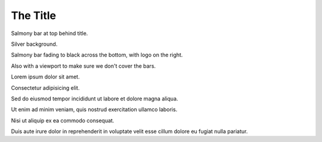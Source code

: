 The Title
---------

.. decoration::
   bgcolor: silver
   image:pyglet-trans-64.png;halign=right;valign=bottom
   quad:C#ffc0a0;V0,h;V0,h-48;Vw,h-48;Vw,h
   quad:C#ffc0a0;V0,0;V0,64;Cblack;Vw,64;Vw,0
   viewport:0,64,w,h-(64+48)

Salmony bar at top behind title.

Silver background.

Salmony bar fading to black across the bottom, with logo on the right.

Also with a viewport to make sure we don't cover the bars.

Lorem ipsum dolor sit amet.

Consectetur adipisicing elit.

Sed do eiusmod tempor incididunt ut labore et dolore magna aliqua.

Ut enim ad minim veniam, quis nostrud exercitation ullamco laboris.

Nisi ut aliquip ex ea commodo consequat.

Duis aute irure dolor in reprehenderit in voluptate velit esse cillum dolore eu fugiat nulla pariatur.

